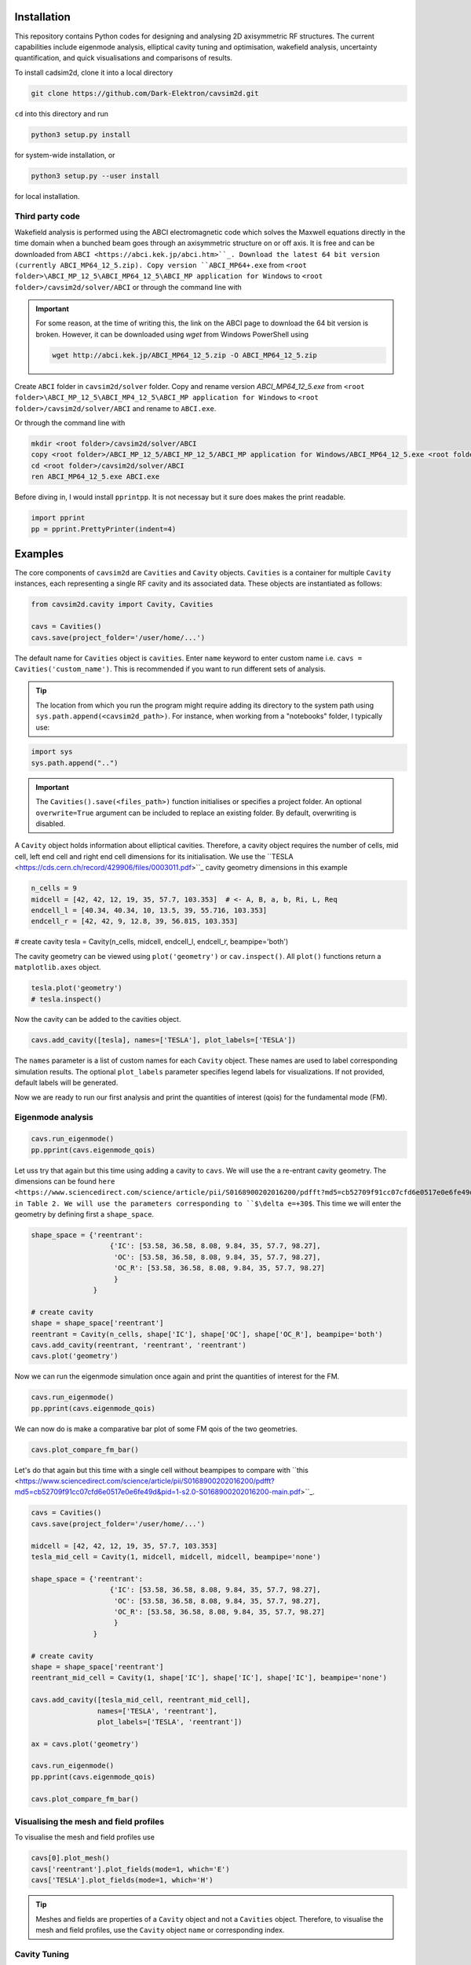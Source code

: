 
Installation
############

This repository contains Python codes for designing and analysing 2D axisymmetric RF structures.
The current capabilities include eigenmode analysis, elliptical cavity tuning and optimisation, wakefield analysis,
uncertainty quantification, and quick visualisations and comparisons of results.

To install cadsim2d, clone it into a local directory

.. code-block::

    git clone https://github.com/Dark-Elektron/cavsim2d.git


``cd`` into this directory and run

.. code-block::

    python3 setup.py install


for system-wide installation, or

.. code-block::

    python3 setup.py --user install


for local installation.

Third party code
****************

Wakefield analysis is performed using the ABCI electromagnetic code which solves the Maxwell
equations directly in the time domain when a bunched beam goes through an axisymmetric
structure on or off axis. It is free and can be downloaded from ``ABCI <https://abci.kek.jp/abci.htm>``_. Download the latest 64 bit
version (currently ABCI_MP64_12_5.zip). Copy version ``ABCI_MP64+.exe`` from
``<root folder>\ABCI_MP_12_5\ABCI_MP64_12_5\ABCI_MP application for Windows`` to ``<root folder>/cavsim2d/solver/ABCI`` or
through the command line with

.. important::

    For some reason, at the time of writing this, the link on the ABCI page to download the 64 bit version is broken.
    However, it can be downloaded using `wget` from Windows PowerShell using

    .. code-block::

        wget http://abci.kek.jp/ABCI_MP64_12_5.zip -O ABCI_MP64_12_5.zip

Create ``ABCI`` folder in ``cavsim2d/solver`` folder. Copy and rename version `ABCI_MP64_12_5.exe` from
``<root folder>\ABCI_MP_12_5\ABCI_MP4_12_5\ABCI_MP application for Windows`` to ``<root folder>/cavsim2d/solver/ABCI`` and rename to ``ABCI.exe``.

Or through the command line with

.. code-block::

    mkdir <root folder>/cavsim2d/solver/ABCI
    copy <root folder>/ABCI_MP_12_5/ABCI_MP_12_5/ABCI_MP application for Windows/ABCI_MP64_12_5.exe <root folder>/cavsim2d/solver/ABCI
    cd <root folder>/cavsim2d/solver/ABCI
    ren ABCI_MP64_12_5.exe ABCI.exe


Before diving in, I would install ``pprintpp``. It is not necessay but it sure does makes the print readable.

.. code-block::

    import pprint
    pp = pprint.PrettyPrinter(indent=4)


Examples
########

The core components of ``cavsim2d`` are ``Cavities`` and ``Cavity`` objects. ``Cavities`` is a container for multiple ``Cavity``
instances, each representing a single RF cavity and its associated data. These objects are instantiated as follows:

.. code-block::

    from cavsim2d.cavity import Cavity, Cavities

    cavs = Cavities()
    cavs.save(project_folder='/user/home/...')

The default name for ``Cavities`` object is ``cavities``. Enter ``name`` keyword to enter custom name i.e.
``cavs = Cavities('custom_name')``.
This is recommended if you want to run different sets of analysis.


.. tip::

    The location from which you run the program might require adding its directory to the system path using
    ``sys.path.append(<cavsim2d_path>)``. For instance, when working from a "notebooks" folder, I typically use:

.. code-block::

    import sys
    sys.path.append("..")


.. important::

    The ``Cavities().save(<files_path>)`` function initialises or specifies a project folder.
    An optional ``overwrite=True`` argument can be included to replace an existing folder.
    By default, overwriting is disabled.

A ``Cavity`` object holds information about elliptical cavities. Therefore, a cavity object requires the number of cells,
mid cell, left end cell and right end cell dimensions for its initialisation. We use the
``TESLA <https://cds.cern.ch/record/429906/files/0003011.pdf>``_ cavity geometry dimensions in this example

.. code-block::

    n_cells = 9
    midcell = [42, 42, 12, 19, 35, 57.7, 103.353]  # <- A, B, a, b, Ri, L, Req
    endcell_l = [40.34, 40.34, 10, 13.5, 39, 55.716, 103.353]
    endcell_r = [42, 42, 9, 12.8, 39, 56.815, 103.353]

# create cavity
tesla = Cavity(n_cells, midcell, endcell_l, endcell_r, beampipe='both')

The cavity geometry can be viewed using ``plot('geometry')`` or ``cav.inspect()``. All ``plot()`` functions return a
``matplotlib.axes`` object.

.. code-block::

    tesla.plot('geometry')
    # tesla.inspect()


Now the cavity can be added to the cavities object.

.. code-block::

    cavs.add_cavity([tesla], names=['TESLA'], plot_labels=['TESLA'])


The ``names`` parameter is a list of custom names for each ``Cavity`` object. These names are used to label
corresponding simulation results. The optional ``plot_labels`` parameter specifies legend labels for visualizations.
If not provided, default labels will be generated.

Now we are ready to run our first analysis and print the quantities of interest (qois) for the fundamental mode (FM).

Eigenmode analysis
******************

.. code-block::

    cavs.run_eigenmode()
    pp.pprint(cavs.eigenmode_qois)


Let uss try that again but this time using adding a cavity to ``cavs``. We will use the a re-entrant cavity geometry. The
dimensions can be found ``here <https://www.sciencedirect.com/science/article/pii/S0168900202016200/pdfft?md5=cb52709f91cc07cfd6e0517e0e6fe49d&pid=1-s2.0-S0168900202016200-main.pdf>``_
in Table 2. We will use the parameters corresponding to ``$\delta e=+30$``. This time we will enter the geometry by defining first a ``shape_space``.


.. code-block::

    shape_space = {'reentrant':
                       {'IC': [53.58, 36.58, 8.08, 9.84, 35, 57.7, 98.27],
                        'OC': [53.58, 36.58, 8.08, 9.84, 35, 57.7, 98.27],
                        'OC_R': [53.58, 36.58, 8.08, 9.84, 35, 57.7, 98.27]
                        }
                   }

    # create cavity
    shape = shape_space['reentrant']
    reentrant = Cavity(n_cells, shape['IC'], shape['OC'], shape['OC_R'], beampipe='both')
    cavs.add_cavity(reentrant, 'reentrant', 'reentrant')
    cavs.plot('geometry')


Now we can run the eigenmode simulation once again and print the quantities of interest for the FM.

.. code-block::

    cavs.run_eigenmode()
    pp.pprint(cavs.eigenmode_qois)


We can now do is make a comparative bar plot of some FM qois of the two geometries.

.. code-block::

    cavs.plot_compare_fm_bar()


Let's do that again but this time with a single cell without beampipes to compare with ``this <https://www.sciencedirect.com/science/article/pii/S0168900202016200/pdfft?md5=cb52709f91cc07cfd6e0517e0e6fe49d&pid=1-s2.0-S0168900202016200-main.pdf>``_.

.. code-block::

    cavs = Cavities()
    cavs.save(project_folder='/user/home/...')

    midcell = [42, 42, 12, 19, 35, 57.7, 103.353]
    tesla_mid_cell = Cavity(1, midcell, midcell, midcell, beampipe='none')

    shape_space = {'reentrant':
                       {'IC': [53.58, 36.58, 8.08, 9.84, 35, 57.7, 98.27],
                        'OC': [53.58, 36.58, 8.08, 9.84, 35, 57.7, 98.27],
                        'OC_R': [53.58, 36.58, 8.08, 9.84, 35, 57.7, 98.27]
                        }
                   }

    # create cavity
    shape = shape_space['reentrant']
    reentrant_mid_cell = Cavity(1, shape['IC'], shape['IC'], shape['IC'], beampipe='none')

    cavs.add_cavity([tesla_mid_cell, reentrant_mid_cell],
                    names=['TESLA', 'reentrant'],
                    plot_labels=['TESLA', 'reentrant'])

    ax = cavs.plot('geometry')

    cavs.run_eigenmode()
    pp.pprint(cavs.eigenmode_qois)

    cavs.plot_compare_fm_bar()


Visualising the mesh and field profiles
***************************************

To visualise the mesh and field profiles use

.. code-block::

    cavs[0].plot_mesh()
    cavs['reentrant'].plot_fields(mode=1, which='E')
    cavs['TESLA'].plot_fields(mode=1, which='H')


.. tip::

    Meshes and fields are properties of a ``Cavity`` object and not a ``Cavities`` object. Therefore, to visualise the mesh
    and field profiles, use the ``Cavity`` object ``name`` or corresponding index.

Cavity Tuning
*************

Cavity tuning is straightforward using ``cavsim2d``. We'll demonstrate this with a TESLA cavity's mid-cell,
initially using an arbitrary equator radius (Req) before converging to the correct value of 103.3 mm.
The tuning function requires at least a tuning parameter and target frequency. For multiple cavities
within a ``Cavities`` object, these arguments can be provided as lists matching the number of cavities.
Optional parameters can further refine the tuning process.

.. code-block::

    cavs = Cavities()
    cavs.save(project_folder='/user/home/...')

    midcell = [42, 42, 12, 19, 35, 57.7, 100]
    tesla_mid_cell = Cavity(1, midcell, midcell, midcell, beampipe='none')

    cavs.add_cavity(tesla_mid_cell, 'TESLA')
    tune_config = {
        'freqs': 1300,
        'parameters': 'Req',
        'cell_types': 'mid-cell',
        'rerun': True
    }
    cavs.run_tune(tune_config)
    pp.pprint(cavs.eigenmode_tune_res)


.. code-block::

    TESLA
    {   'TESLA': {   'CELL TYPE': 'mid cell',
                     'FREQ': 1300.0007857768796,
                     'IC': [   42.0,
                               42.0,
                               12.0,
                               19.0,
                               35.0,
                               57.7,
                               103.3702896505612, # <- Req
                               103.27068613930538],
                     'OC': [   42.0,
                               42.0,
                               12.0,
                               19.0,
                               35.0,
                               57.7,
                               103.3702896505612,
                               103.27068613930538],
                     'OC_R': [   42.0,
                                 42.0,
                                 12.0,
                                 19.0,
                                 35.0,
                                 57.7,
                                 103.3702896505612,
                                 103.27068613930538],
                     'TUNED VARIABLE': 'Req'}}


Confirm from the output that the correct frequency and ``Req`` is achieved.

.. note::

    You notice a slight deviation from the 103.353. This is due to the approximation of the mid cell length to 57.7 mm.

Repeat the same calculation. This time retain the correct ``Req`` and input a wrong ``A``.

.. code-block::

    cavs = Cavities()
    cavs.save(project_folder='/user/home/...')

    midcell = [20, 42, 12, 19, 35, 57.7, 103.353]
    tesla_mid_cell = Cavity(1, midcell, midcell, midcell, beampipe='none')

    cavs.add_cavity(tesla_mid_cell, 'TESLA')
    tune_config = {
        'freqs': 1300,
        'parameters': 'A',
        'cell_types': 'mid-cell',
        'processes': 1,
        'rerun': True
    }
    cavs.run_tune(tune_config)
    pp.pprint(cavs.eigenmode_tune_res)


Confirm from the output that the correct frequency and ``A`` is achieved.


Wakefield
*********

Running wakefield simulations is as easy as running eigenmode simulations described above.

.. code-block::

    from cavsim2d.cavity import Cavity, Cavities
    import pprint
    pp = pprint.PrettyPrinter(indent=4)

    cavs = Cavities()
    cavs.save(project_folder='/user/home/...')

    # define geometry parameters
    n_cells = 9
    midcell = [42, 42, 12, 19, 35, 57.7, 103.353]  # <- A, B, a, b, Ri, L, Req
    endcell_l = [40.34, 40.34, 10, 13.5, 39, 55.716, 103.353]
    endcell_r = [42, 42, 9, 12.8, 39, 56.815, 103.353]

    # create cavity
    tesla = Cavity(n_cells, midcell, endcell_l,endcell_r, beampipe='none')
    cavs.add_cavity([tesla], names=['TESLA'], plot_labels=['TESLA'])

    cavs.run_wakefield()


To make plots of the longitudinal and transverse impedance plots on the same axis, we use the following code

.. code-block::

    ax = cavs.plot('ZL')
    ax = cavs.plot('ZT', ax)
    ax.set_yscale('log')


Oftentimes, we want to analyse the loss and kick factors, and higher-order mode power for particular or several
operating points for a cavity geometry. This can easily be done by passing an operating points dictionary to the
``run_wakefield()`` function.

.. code-block::

    op_points = {
                "Z": {
                    "freq [MHz]": 400.79,  # Operating frequency
                    "E [GeV]": 45.6,  # <- Beam energy
                    "I0 [mA]": 1280,  # <- Beam current
                    "V [GV]": 0.12,  # <- Total voltage
                    "Eacc [MV/m]": 5.72,  # <- Accelerating field
                    "nu_s []": 0.0370,  # <- Synchrotron oscillation tune
                    "alpha_p [1e-5]": 2.85,  # <- Momentum compaction factor
                    "tau_z [ms]": 354.91,  # <- Longitudinal damping time
                    "tau_xy [ms]": 709.82,  # <- Transverse damping time
                    "f_rev [kHz]": 3.07,  # <- Revolution frequency
                    "beta_xy [m]": 56,  # <- Beta function
                    "N_c []": 56,  # <- Number of cavities
                    "T [K]": 4.5,  # <- Operating tempereature
                    "sigma_SR [mm]": 4.32,  # <- Bunch length
                    "sigma_BS [mm]": 15.2,  # <- Bunch length
                    "Nb [1e11]": 2.76  # <- Bunch population
                }
    }
    wakefield_config = {
        'bunch_length': 25,
        'wakelength': 50,
        'processes': 2,
        'rerun': True,
        'operating_points': op_points,
    }
    cavs.run_wakefield(wakefield_config)
    pp.pprint(cavs.wakefield_qois)


And to view the results

.. code-block::

    cavs.plot_compare_hom_bar('Z_SR_4.32mm')

.. important::

    Simulation results are saved in a folder named using the operating point, a specified suffix,
    and the sigma value (format: <operating point name>_<suffix>_<sigma value>mm). To compute higher-order mode
    power, R/Q values are necessary, requiring a prior eigenmode analysis if results are unavailable.


Optimisation
************

Optimisation of cavity geometry can be carried out using cavsim2d. Objective functions that are currently supported
are the fundamental ``freq [MHz]``, ``Epk/Eacc []``, ``Bpk/Eacc [mT/MV/m]``, ``R/Q [Ohm]``, ``G [Ohm]``, ``Q []``, ``ZL``, ``ZT``.
``ZL`` and ``ZT`` are longitudinal and transverse impedance peaks in specified frequency intervals obtained from wakefield
analysis The algorithm currently implemented is genetic algorithm. The optimisation settings are controlled
using a configuration dictionary. The most important parameters for the algorithm are

- ``cell_type``: The options are ``mid-cell``, ``end-cell`` and ``end-end-cell`` depending on the parameterisation of the cavity
               geometry. See Fig []. Default is ``mid-cell``.

.. code-block::

  "cell_type": 'mid-cell'
  
- ``freqs``: Target operating frequency of the cavity.

.. code-block::

    'parameters': 'Req'

- 'tune freq.': Target operating frequency of the cavity.

.. code-block::

    "freqs": 1300


The preceeding parameters belong to the tune_config dictionary and so are entered this way in the optimisation_config

.. code-block::

    'tune_config': {
        'freqs': 801.58,
        'parameters': 'Req',
        'cell_types': cell_type
    }

- ``bounds``: This defines the optimisation search space. All geometric variables must be entered.
            Note that variables excluded from optimisation should have identical upper and lower bounds..

.. code-block::

    'bounds': {'A': [20.0, 80.0],
                   'B': [20.0, 80.0],
                   'a': [10.0, 60.0],
                   'b': [10., 60.0],
                   'Ri': [60.0, 85.0],
                   'L': [93.5, 93.5],
                   'Req': [170.0, 170.0]}


- ``objectives``: This defines the objective functions. Objectives could be the minimisation, maximisation of optimisation
             of an objective function to a particular value. They are defined as:

.. code-block::

    'objectives': [
                    ['equal', 'freq [MHz]', 1300],
                    ['min', 'Epk/Eacc []'],
                    ['min', 'Bpk/Eacc [mT/MV/m]'],
                    ['max', 'R/Q [Ohm]'],
                    ['min', 'ZL', [1, 2, 5]],
                    ['min', 'ZT', [1, 2, 3, 5]]
                    ]

The third parameter for the impedances ``ZL``, ``ZT`` define the frequency interval for which to evaluate the peak impedance.
The algorithm specific entries include
- ``initial_points``: The number of initial points to be genereated.
- ``method``: Method of generating the initial points. Defaults to latin hypercube sampling (LHS).
- ``no_of_generations``: The number of generations to be analysed. Defaults to 20.
- ``crossover_factor``: The number of crossovers to create offsprings.
- ``elites_for_crossover``: The number of elites allowed to produce offsprings.
- ``mutation_factor``: The number of mutations to create offsprings.
- ``chaos_factor``: The number of new random geometries included to improve diversity.


.. code-block::

    'initial_points': 5,
    'method': {
        'LHS': {'seed': 5},
        },
    'no_of_generations': 5,
    'crossover_factor': 5,
    'elites_for_crossover': 2,
    'mutation_factor': 5,
    'chaos_factor': 5,

Putting it all together, we get

.. code-block::

    optimisation_config = {
        'tune_config': {
            'freqs': 1300,
            'parameters': 'Req',
            'cell_types': 'mid-cell',
            'processes': 1
        },
        'bounds': {'A': [20.0, 80.0],
                   'B': [20.0, 80.0],
                   'a': [10.0, 60.0],
                   'b': [10., 60.0],
                   'Ri': [60.0, 85.0],
                   'L': [93.5, 93.5],
                   'Req': [170.0, 170.0]},
        'objectives': [
            # ['equal', 'freq [MHz]', 801.58],
                          ['min', 'Epk/Eacc []'],
                          ['min', 'Bpk/Eacc [mT/MV/m]'],
                          # ['min', 'ZL', [1, 2, 5]],
                      ],
        'initial_points': 5,
        'method': {
            'LHS': {'seed': 5},
            },
        'no_of_generation': 2,
        'crossover_factor': 5,
        'elites_for_crossover': 2,
        'mutation_factor': 5,
        'chaos_factor': 5
    }

Several other parameters like ``method``, can be controlled. The full configuration file can be found in the ``config_files`` folder.

.. code-block::

    cavs = Cavities()
    # must first save cavities
    cavs.save('/user/home/...')

    cavs.run_optimisation(optimisation_config)


Uncertainty Quantification
**************************

Each simulation described until now can be equiped with uncertainty quantification (UQ) capabilites by passing in a
``uq_config`` dictionary. For example, eigenmode F
analysis for a cavity could be carried out including UQ. the same goes for wakefield analysis, tuning, and optimisation.
For example, let's revisit our eigenvalue example.

.. code-block::

    cavs = Cavities()
    cavs.save(project_folder='/user/home/...')

    midcell = [42, 42, 12, 19, 35, 57.7, 103.353]
    tesla_mid_cell = Cavity(1, midcell, midcell, midcell, beampipe='none')

    shape_space = {'reentrant':
                       {'IC': [53.58, 36.58, 8.08, 9.84, 35, 57.7, 110],
                        'OC': [53.58, 36.58, 8.08, 9.84, 35, 57.7, 110],
                        'OC_R': [53.58, 36.58, 8.08, 9.84, 35, 57.7, 110]
                        }
                   }

    # create cavity
    shape = shape_space['reentrant']
    reentrant_mid_cell = Cavity(1, shape['IC'], shape['IC'], shape['IC'], beampipe='none')

    cavs.add_cavity([tesla_mid_cell, reentrant_mid_cell],
                    names=['TESLA', 'reentrant'],
                    plot_labels=['TESLA', 'reentrant'])

    uq_config = {
        'option': True,
        'variables': ['L', 'Req'],
        'objectives': ["freq [MHz]", "R/Q [Ohm]", "Epk/Eacc []", "Bpk/Eacc [mT/MV/m]", "G [Ohm]", "kcc [%]", "ff [%]"],
        'delta': [0.05, 0.05],
        'method': ['Quadrature', 'Stroud3'],
        'cell_type': 'mid-cell',
        'cell_complexity': 'simplecell'
    }
    eigenmode_config = {
        'processes': 3,
        'rerun': True,
        'boundary_conditions': 'mm',
        'uq_config': uq_config
    }

    cavs.run_eigenmode(eigenmode_config)
    pp.pprint(cavs.eigenmode_qois)


And to plot the results

.. code-block::

    cavs.plot_compare_fm_bar(uq=True)


.. important::

    Enabling uncertainty quantification (UQ) for the original reentrant_mid_cell cavity results in errors due to
    degenerate geometries in its vicinity. Therefore, the ``Req`` was changed to 110 mm.
    These degeneracies can be identified by using the
    ``reentrant_mid_cell.inspect()`` to examine and manipulate the cavity's parameters.
    This tool proves invaluable in diagnosing such issues.



Understanding the geometry types
################################

Advanced
########

Uncertainty Quantification
**************************

Each simulation described until now can be equiped with uncertainty quantification (UQ) capabilites by passing in a
``uq_config`` dictionary. For example, eigenmode F
analysis for a cavity could be carried out including UQ. the same goes for wakefield analysis, tuning, and optimisation.
For example, let's revisit our eigenvalue example.


.. code-block::

    cavs = Cavities()
    cavs.save(project_folder='/user/home/...')

    midcell = [42, 42, 12, 19, 35, 57.7, 103.353]
    tesla_mid_cell = Cavity(1, midcell, midcell, midcell, beampipe='none')

    shape_space = {'reentrant':
                       {'IC': [53.58, 36.58, 8.08, 9.84, 35, 57.7, 110],
                        'OC': [53.58, 36.58, 8.08, 9.84, 35, 57.7, 110],
                        'OC_R': [53.58, 36.58, 8.08, 9.84, 35, 57.7, 110]
                        }
                   }

    # create cavity
    shape = shape_space['reentrant']
    reentrant_mid_cell = Cavity(1, shape['IC'], shape['IC'], shape['IC'], beampipe='none')

    cavs.add_cavity([tesla_mid_cell, reentrant_mid_cell],
                    names=['TESLA', 'reentrant'],
                    plot_labels=['TESLA', 'reentrant'])

    uq_config = {
        'option': True,
        'variables': ['L', 'Req'],
        'objectives': ["freq [MHz]", "R/Q [Ohm]", "Epk/Eacc []", "Bpk/Eacc [mT/MV/m]", "G [Ohm]", "kcc [%]", "ff [%]"],
        'delta': [0.05, 0.05],
        'method': ['Quadrature', 'Stroud3'],
        'cell_type': 'mid-cell',
        'cell_complexity': 'simplecell'
    }
    eigenmode_config = {
        'processes': 3,
        'rerun': True,
        'boundary_conditions': 'mm',
        'uq_config': uq_config
    }

    cavs.run_eigenmode(eigenmode_config)
    pp.pprint(cavs.eigenmode_qois)



And to plot the results


.. code-block::

    cavs.plot_compare_fm_bar(uq=True)


> [!IMPORTANT]
> Enabling uncertainty quantification (UQ) for the original reentrant_mid_cell cavity results in errors due to
> degenerate geometries in its vicinity. Therefore, the ``Req`` was changed to 110 mm.
> These degeneracies can be identified by using the
> ``reentrant_mid_cell.inspect()`` to examine and manipulate the cavity's parameters.
> This tool proves invaluable in diagnosing such issues.


Configuration dictionaries
**************************

Simulation inputs are defined through configuration dictionaries, with specific formats for different simulation types.
These dictionaries are structured logically. For instance, a simple eigenmode simulation uses a straightforward
configuration. Uncertainty quantification (UQ) can be integrated by adding a ``uq_config`` dictionary within the
eigenmode configuration. Wakefield analysis and tuning configurations follow a similar pattern.

Optimisation configurations include a ``tune_config`` section to ensure frequency optimisation prior to other parameters.
Depending on the optimisation goals, ``eigenmode_config`` and ``wakefield_config`` sections can be nested
within the optimisation configuration, potentially also incorporating UQ through ``uq_config`` sub-dictionaries.

To view the complete configuration dictionaries for each analysis, use the ``help()`` function,
e.g. ``help(cavs.run_eigenmode)``.


The tree structure below shows how configuration dictionaries can be stacked.

.. raw:: html

    <pre>
        <b>cavsim2d</b>
        ├── tune
        │   ├── eigen
        │   │   └── uq
        │   └── uq
        ├── eigen
        │   └── uq
        ├── wakefield
        │   └── uq
        └── optimisation
            ├── tune
            │   ├── eigen
            │   │   └── uq
            │   └── uq
            └── wakefield
                └── uq
    </pre>

See optimisation example below


.. code-block::

    cavs = Cavities()
    cavs.save('/user/home/...')
    cell_type = 'end-end-cell'

    optimisation_config = {
        'initial_points': 5,
        'method': {
            'LHS': {'seed': 5},
            # 'Sobol Sequence': {'index': 2},
            # 'Random': {},
            # 'Uniform': {},
            },
        # 'mid-cell': [1, 2, 3, 3, 6, 5, 2],  # must enter if mid-end cell selected
        'tune_config': {
            'freqs': 801.58,
            'parameters': 'Req',
            'cell_types': cell_type,
            'processes': 4,
            'eigenmode_config': {'n_cells': 1,
                                 'n_modules': 1,
                                 'f_shift': 0,
                                 'bc': 33,
                                 'beampipes': 'both',
                                 'uq_config': {
                                     'variables': ['A'],
                                     'objectives': ["Epk/Eacc []", "Bpk/Eacc [mT/MV/m]", "R/Q [Ohm]", "G [Ohm]"],
                                     'delta': [0.05],
                                     'processes': 4,
                                     'distribution': 'gaussian',
                                     'method': ['Quadrature', 'Stroud3'],
                                     'cell_type': 'mid-cell',
                                     'cell complexity': 'simplecell'
                                    }
                                },
        },
        'wakefield_config': {'n_cells': 1, 'n_modules': 1,
                             'MROT': 2, 'MT': 4, 'NFS': 10000, 'UBT': 50, 'bunch_length': 25,
                             'DDR_SIG': 0.1, 'DDZ_SIG': 0.1,
                             'WG_M': None, 'marker': '',
                            'uq_config': {
                                'variables': ['A'],
                                'objectives': [["ZL", [1, 2, 5]], ["ZT", [2, 3, 4]]],
                                'delta': [0.05],
                                'processes': 4,
                                'distribution': 'gaussian',
                                'method': ['Quadrature', 'Stroud3'],
                                'cell_type': 'mid-cell',
                                'cell complexity': 'simplecell'
                                }
                            },
        'optimisation by': 'pareto',
        'crossover_factor': 5,
        'elites_for_crossover': 2,
        'mutation_factor': 5,
        'chaos_factor': 5,
        'processes': 3,
        'no_of_generation': 2,
        'bounds': {'A': [20.0, 80.0],
                   'B': [20.0, 80.0],
                   'a': [10.0, 60.0],
                   'b': [10., 60.0],
                   'Ri': [60.0, 85.0],
                   'L': [93.5, 93.5],
                   'Req': [170.0, 170.0]},
        'objectives': [
            # ['equal', 'freq [MHz]', 801.58],
                          ['min', 'Epk/Eacc []'],
                          ['min', 'Bpk/Eacc [mT/MV/m]'],
                          ['min', 'ZL', [1, 2, 5]],
                          ['min', 'ZT', [1, 2, 5]],
                      ],
        'weights': [1, 1, 1, 1, 1, 1]
    }
    cavs.run_optimisation(optimisation_config)


.. note::

    Default configuration settings are applied for eigenmode and wakefield analyses when no custom
    configuration dictionary is provided.


Parallelisation
###############

``cavsim2d`` simulations can be parallelised easily by setting the ``processes`` parameter within relevant
configuration dictionaries. This controls the number of processes used for the analysis.
For simulations with uncertainty quantification (UQ) enabled, an additional level of parallelisation can
be achieved by specifying ``processes`` within the UQ configuration. The default number of processes is one.


